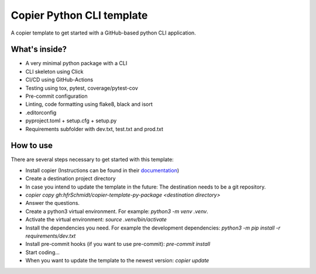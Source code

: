 =============================
Copier Python CLI template
=============================

A copier template to get started with a GitHub-based python CLI application. 

What's inside?
--------
* A very minimal python package with a CLI
* CLI skeleton using Click 
* CI/CD using GitHub-Actions
* Testing using tox, pytest, coverage/pytest-cov
* Pre-commit configuration
* Linting, code formatting using flake8, black and isort
* .editorconfig 
* pyproject.toml + setup.cfg + setup.py
* Requirements subfolder with dev.txt, test.txt and prod.txt

How to use
--------
There are several steps necessary to get started with this template:

* Install copier (Instructions can be found in their documentation_)
* Create a destination project directory
* In case you intend to update the template in the future: The destination needs to be a git repository.
* `copier copy gh:hfrSchmidt/copier-template-py-package <destination directory>`
* Answer the questions.
* Create a python3 virtual environment. For example: `python3 -m venv .venv`.
* Activate the virtual environment: `source .venv/bin/activate`
* Install the dependencies you need. For example the development dependencies: `python3 -m pip install -r requirements/dev.txt`
* Install pre-commit hooks (if you want to use pre-commit): `pre-commit install`
* Start coding...
* When you want to update the template to the newest version: `copier update`

.. _documentation: https://copier.readthedocs.io/en/stable/

